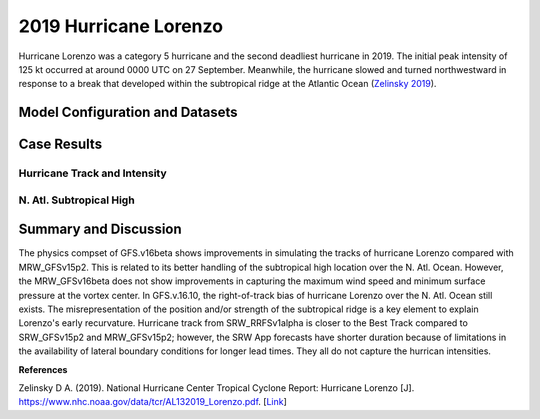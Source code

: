 .. Lorenzo Case documentation master file, created by
   sphinx-quickstart on Mon Jul  6 13:31:15 2020.
   You can adapt this file completely to your liking, but it should at least
   contain the root `toctree` directive.
.. raw:: html

    <style> .red {color:red} 
    .green{color:green}
    .cyan{color:#00D7D7}
    .purple{color:purple}
    .blue{color:blue}
    .yellow{color:#CDCD00}

    </style>

.. role:: red
.. role:: green
.. role:: cyan
.. role:: purple
.. role:: blue
.. role:: yellow

.. _2019 Hurricane Lorenzo:
2019 Hurricane Lorenzo
=====================================
Hurricane Lorenzo was a category 5 hurricane and the second deadliest hurricane in 2019. The initial peak intensity of 125 kt occurred at around 0000 UTC on 27 September. Meanwhile, the hurricane slowed and turned northwestward in response to a break that developed within the subtropical ridge at the Atlantic Ocean (`Zelinsky 2019 <https://www.nhc.noaa.gov/data/tcr/AL132019_Lorenzo.pdf>`_).

................................
Model Configuration and Datasets
................................
.. tabs::
  .. group-tab:: MRW.v1.0

    The case runs are initialized at 12z Sep 25, 2019 with 120 hours forecasting. The app uses ``./xmlchange`` to change the runtime settings. The settings that need to be modified to set up the start date, start time, and run time are listed below.

    .. code-block:: bash
 
      ./xmlchange RUN_STARTDATE=2019-09-25,START_TOD=43200,STOP_OPTION=nhours,STOP_N=120

    Initial condition (IC) files are created from GFS operational dataset in NEMSIO format. The `Stand-alone Geophysical Fluid Dynamics Laboratory (GFDL) Vortex Tracker <https://dtcenter.org/community-code/gfdl-vortex-tracker>`_ is a tool to estimate hurricane tracks and intensities. The `Best Track dataset <https://www.nhc.noaa.gov/data/#hurdat>`_ provides the ‘truth’ data for hurricane evolution.

    .. container:: sphx-glr-footer
        :class: sphx-glr-footer-example



      .. container:: sphx-glr-download sphx-glr-download-python

        :download:`Download initial condition files: 2019092512.gfs.nemsio.tar.gz <https://ufs-case-studies.s3.amazonaws.com/2019092512.gfs.nemsio.tar.gz>`
  .. group-tab:: GFS.v16.0.10

    The GFS model EMC global workflow points to the most up-to-date GFS model development code. The GFS.v16.0.10 is tested in C768 (~13km) resolution and in 128 vertical levels. It uses two scripts, ``setup_expt_fcstonly.py`` and ``setup_workflow_fcstonly.py`` to set up the mode simulation date and case directories.

    The case runs are initialized at 12z Sep 25, 2019 with 120 hours forecasting. The settings that need to be modified to set up the start date and directories are listed below. 

    .. code-block:: bash
 
      ./setup_expt_fcstonly.py --pslot Lorenzo --configdir /PATH/TO/YOUR/GLOBAL/WORKFLOW/parm/config --idate 2019092512 --edate 2019092512 --res 768 --comrot /PATH/TO/YOUR/EXP/DIR/comrot --expdir /PATH/TO/YOUR/EXP/OUTPUT/expdir 

    The account and simulation duration time can be set up in ``/expdir/Lorenzo/config.base`` file. 

    .. code-block:: bash

      ./setup_workflow_fcstonly.py --expdir /PATH/TO/YOUR/OUTPUT/expdir/Lorenzo

    Next step is to go to ``/expdir/Lorenzo`` to submit the run by

    .. code-block:: bash
   
      crontab Lorenzo.crontab     

  .. group-tab:: SRW.v1.0

    The case was initialized at 12z Sep 25, 2019 and forecast out to 90 hours. The app uses ``config.sh`` to define the runtime settings. The settings that need to be modified to set up the first cycle, last cycle, forecast length and cycle hour are listed below.

    .. code-block:: bash

      FCST_LEN_HRS="90"
      LBC_SPEC_INTVL_HRS="3"
      DATE_FIRST_CYCL="20190925"
      DATE_LAST_CYCL="20190925"
      CYCL_HRS=( "12" )

    Initial condition (IC) and boundary condition (BC) files are created from GFS operational dataset in NEMSIO format. 

    .. container:: sphx-glr-footer
        :class: sphx-glr-footer-example



      .. container:: sphx-glr-download sphx-glr-download-python

        :download:`Download initial condition files: 2019092512.gfs.nemsio.tar.gz <https://ufs-case-studies.s3.amazonaws.com/2019092512.gfs.nemsio.tar.gz>`
	:download:`Download the script for getting boundary conditions: get_hsup_bc_ic.sh <./get_hsup_bc_ic.sh>`

..............
Case Results
..............

==============================
Hurricane Track and Intensity
==============================
.. tabs::
  .. group-tab:: MRW.v1.0

    .. figure:: images/2019Lorenzo/tracker_Lorenzo_MRW.v1.0.png
      :width: 400
      :align: center

      Hurricane tracks from MRW_GFSv16beta (blue line), MRW_GFSv15p2 (red line), and Best Track (black line). The dots are color-coded with the vortex maximum 10-m wind speed (WS, kt). 

    * MRW_GFSv16beta and MRW_GFSv15p2 generate right-of-track bias. Hurricane track from MRW_GFSv16beta is closer to the Best Track compared with MRW_GFSv16beta. 
    * MRW_GFSv16beta and MRW_GFSv15p2 do not capture the hurricane intensities (represented by max WS).


    .. figure:: images/2019Lorenzo/tracker_ws_mslp_Lorenzo_MRW.v1.0.png
      :width: 1200
      :align: center

      Time series of the vortex maximum surface wind speed (WS, left panel) and minimum mean sea level pressure (MSLP, right panel)

    * The maximum surface wind speed at the vortex center in MRW_GFSv15p2 is larger than MRW_GFSv16beta. However, both two physics compsets do not reach the peak intensity identified in Best Track data.
    * The minimum sea level pressures from MRW_GFSv15p2 and MRW_GFSv16beta are both larger than Best Track data.
  
  .. group-tab:: GFS.v16.0.10

     .. figure:: images/2019Lorenzo/tracker_Lorenzo_GFS.v16.0.10.png
      :width: 400
      :align: center

      Hurricane tracks from GFS.v16.0.10 (blue line) and Best Track (black line). The dots are color-coded with the vortex maximum 10-m wind speed (WS, kt). 

    * GFS.v16.0.10 generates right-of-track bias. 

    .. figure:: images/2019Lorenzo/tracker_ws_mslp_Lorenzo_GFS.v16.0.10.png
      :width: 1200
      :align: center
      
      Time series of the vortex maximum surface wind speed (WS, left panel) and minimum mean sea level pressure (MSLP, right panel)

    * The maximum surface wind speed at the vortex center in GFS.v16.0.10 is lower than Best Track data.
    * The minimum sea level pressure from GFS.v16.0.10 is larger than the Best Track data. 

  .. group-tab:: SRW.v1.0

    .. figure:: images/2019Lorenzo/tracker_Lorenzo_SRW.v1.0.png
      :width: 400
      :align: center

      Hurricane tracks from SRW_RRFSv1alpha (blue line), SRW_GFSv15p2 (purple dash line), MRW_GFSv15p2 (red line), and Best Track (black line). The dots are color-coded with the vortex maximum 10-m wind speed (WS, kt). 

    * All generate right-of-track bias. Hurricane track from SRW_RRFSv1alpha is closer to the Best Track compared to SRW_GFSv15p2 and MRW_GFSv15p2. 
    * SRW_RRFSv1alpha, SRW_GFSv15p2 and MRW_GFSv15p2 do not capture the hurricane intensities (represented by max WS).


    .. figure:: images/2019Lorenzo/tracker_ws_mslp_Lorenzo_SRW.v1.0.png
      :width: 1200
      :align: center

      Time series of the vortex maximum surface wind speed (WS, left panel) and minimum mean sea level pressure (MSLP, right panel)

    * The maximum surface wind speed at the vortex center in SRW_GFSv15p2 is larger than MRW_GFSv15p2 and SRW_RRFSv1alpha. However, none of the physics compsets reaches the peak intensity identified in Best Track data.
    * The minimum sea level pressures from SRW_RRFSv1alpha, SRW_GFSv15p2 and MRW_GFSv15p2 are all larger than Best Track data.
  

==============================
N. Atl. Subtropical High
==============================
.. tabs::
  .. group-tab:: MRW.v1.0

    .. figure:: images/2019Lorenzo/850mb_HGT_Avg_St_2019Lorenzo_MRW_v1.0_trim.png
      :width: 400
      :align: center

      North Atlantic (N. Atl.) Subtropical high boundary (1540 gpm at 850 hPa) from MRW_GFSv16beta (blue line), MRW_GFSv15p2 (red line), and ECMWF Reanalysis v5 (ERA5) (black line). 

    * The subtropical ridges simulated from MRW_GFSv16beta and MRW_GFSv15p2 are located east of the one in ECMWF Reanalysis v5 (ERA5).

  
  .. group-tab:: GFS.v16.0.10

     .. figure:: images/2019Lorenzo/850mb_HGT_Avg_St_2019Lorenzo_GFS.v16.0.10_trim.png
      :width: 400
      :align: center

      North Atlantic Subtropical high boundary (1540 gpm at 850 hPa) from GFS.v16.0.10 (red line) and ECMWF Reanalysis v5 (ERA5) (black line).  

    * GFS.v16.0.10 generates a subtropical ridge east of the one in ECMWF Reanalysis v5 (ERA5).

......................
Summary and Discussion
......................

The physics compset of GFS.v16beta shows improvements in simulating the tracks of hurricane Lorenzo compared with MRW_GFSv15p2. This is related to its better handling of the subtropical high location over the N. Atl. Ocean. However, the MRW_GFSv16beta does not show improvements in capturing the maximum wind speed and minimum surface pressure at the vortex center. In GFS.v.16.10, the right-of-track bias of hurricane Lorenzo over the N. Atl. Ocean still exists. The misrepresentation of the position and/or strength of the subtropical ridge is a key element to explain Lorenzo's early recurvature.
Hurricane track from SRW_RRFSv1alpha is closer to the Best Track compared to SRW_GFSv15p2 and MRW_GFSv15p2; however, the SRW App forecasts have shorter duration because of limitations in the availability of lateral boundary conditions for longer lead times. They all do not capture the hurrican intensities.

**References**

Zelinsky D A. (2019). National Hurricane Center Tropical Cyclone Report: Hurricane Lorenzo [J]. https://www.nhc.noaa.gov/data/tcr/AL132019_Lorenzo.pdf. [`Link <https://www.nhc.noaa.gov/data/tcr/AL132019_Lorenzo.pdf>`_]
